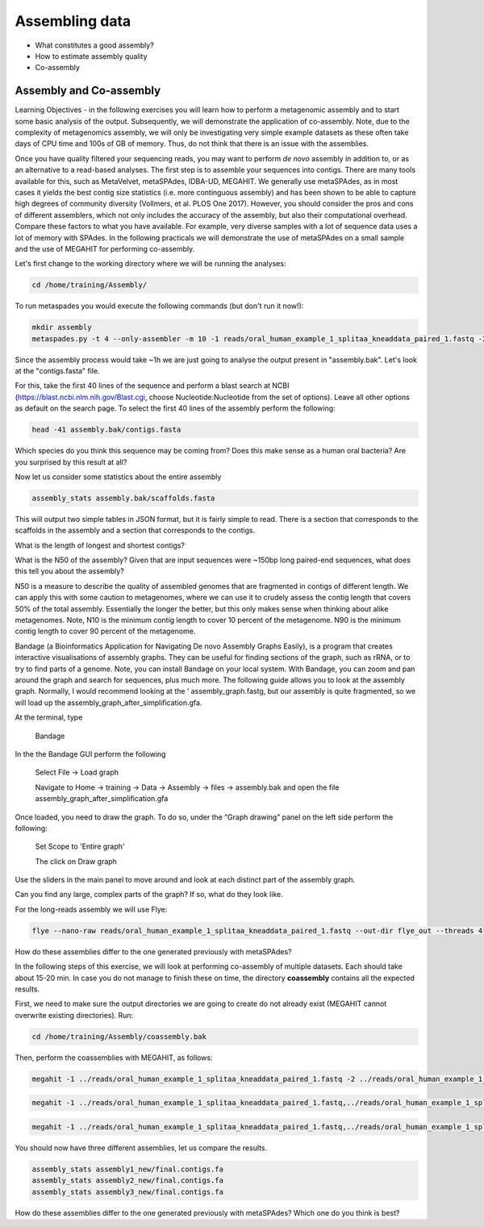 ***************
Assembling data
***************

- What constitutes a good assembly?
- How to estimate assembly quality
- Co-assembly

Assembly and Co-assembly
----------------------------------

|image1|\ Learning Objectives - in the following exercises you will
learn how to perform a metagenomic assembly and to start some basic
analysis of the output. Subsequently, we will demonstrate the
application of co-assembly. Note, due to the complexity of metagenomics
assembly, we will only be investigating very simple example datasets as
these often take days of CPU time and 100s of GB of memory. Thus, do not
think that there is an issue with the assemblies.

Once you have quality filtered your sequencing reads, you may want to perform *de novo* assembly in addition to, or
as an alternative to a read-based analyses. The first step is to
assemble your sequences into contigs. There are many tools available for
this, such as MetaVelvet, metaSPAdes, IDBA-UD, MEGAHIT. We generally use
metaSPAdes, as in most cases it yields the best contig size statistics
(i.e. more continguous assembly) and has been shown to be able to
capture high degrees of community diversity (Vollmers, et al. PLOS One
2017). However, you should consider the pros and cons of different
assemblers, which not only includes the accuracy of the assembly, but
also their computational overhead. Compare these factors to what you
have available. For example, very diverse samples with a lot of
sequence data uses a lot of memory with SPAdes. In the following
practicals we will demonstrate the use of metaSPAdes on a small sample
and the use of MEGAHIT for performing co-assembly.

|image1|\ Let's first change to the working directory where we will be running the analyses:

.. code-block:: bash

    cd /home/training/Assembly/


|image1|\ To run metaspades you would execute the following commands (but don't run it now!): 

.. code-block:: bash

    mkdir assembly
    metaspades.py -t 4 --only-assembler -m 10 -1 reads/oral_human_example_1_splitaa_kneaddata_paired_1.fastq -2 reads/oral_human_example_1_splitaa_kneaddata_paired_2.fastq -o spades_out

|image2|\ Since the assembly process would take ~1h we are just going to analyse the output present in "assembly.bak". Let's look at the "contigs.fasta" file.  

For this, take the first 40 lines of the sequence and perform a blast search
at NCBI (https://blast.ncbi.nlm.nih.gov/Blast.cgi, choose
Nucleotide:Nucleotide from the set of options). Leave all other options
as default on the search page. To select the first 40 lines of the assembly
perform the following:

.. code-block:: bash

    head -41 assembly.bak/contigs.fasta

|image8|\

|image3|\ Which species do you think this sequence may be coming from?
Does this make sense as a human oral bacteria? Are you surprised by this
result at all?  

|image2|\  Now let us consider some statistics about the entire assembly

.. code-block:: bash

    assembly_stats assembly.bak/scaffolds.fasta

|image1|\ This will output two simple tables in JSON format, but it is
fairly simple to read. There is a section that corresponds to the
scaffolds in the assembly and a section that corresponds to the contigs.

|image3|\ What is the length of longest and shortest contigs? 

|image3|\ What is the N50 of the assembly? Given that are input
sequences were ~150bp long paired-end sequences, what does this tell you
about the assembly?

|image1|\ N50 is a measure to describe the quality of assembled genomes
that are fragmented in contigs of different length.  We can apply this
with some caution to metagenomes, where we can use it to crudely assess
the contig length that covers 50% of the total assembly.  Essentially
the longer the better, but this only makes sense when thinking about
alike metagenomes. Note, N10 is the minimum contig length to cover 10
percent of the metagenome. N90 is the minimum contig length to cover 90
percent of the metagenome.

|image2|\ Bandage (a Bioinformatics Application for Navigating De novo
Assembly Graphs Easily), is a program that creates interactive
visualisations of assembly graphs. They can be useful for finding
sections of the graph, such as rRNA, or to try to find parts of a
genome. Note, you can install Bandage on your local system. With
Bandage, you can zoom and pan around the graph and search for sequences,
plus much more. The following guide allows you to look at the assembly
graph.  Normally, I would recommend looking at the ‘
assembly_graph.fastg, but our assembly is quite fragmented, so we will
load up the assembly_graph_after_simplification.gfa.   

|image2|\  At the terminal, type 

    Bandage

In the the Bandage GUI perform the following

    Select File -> Load graph

    Navigate to Home -> training -> Data -> Assembly -> files -> assembly.bak and open the file assembly_graph_after_simplification.gfa

Once loaded, you need to draw the graph. To do so, under the “Graph
drawing” panel on the left side perform the following:

    Set Scope to 'Entire graph'
     
    The click on Draw graph

|image2|\ Use the sliders in the main panel to move around and look at
each distinct part of the assembly graph.

|image3|\ Can you find any large, complex parts of the graph? If so,
what do they look like. 


|image1|\ For the long-reads assembly we will use Flye:

.. code-block:: bash
    
    flye --nano-raw reads/oral_human_example_1_splitaa_kneaddata_paired_1.fastq --out-dir flye_out --threads 4


|image3|\  How do these assemblies differ to the one generated previously with metaSPAdes?


|image1|\ In the following steps of this exercise, we will look at
performing co-assembly of multiple datasets. Each should take about 15-20 min. In case you do not manage to finish these on time, the directory **coassembly** contains all the expected results.

|image2|\ First, we need to make sure the output directories we are going to create do not already exist (MEGAHIT cannot overwrite existing directories). Run:

.. code-block:: bash
    
    cd /home/training/Assembly/coassembly.bak

|image2|\ Then, perform the coassemblies with MEGAHIT, as follows:

.. code-block:: bash

    megahit -1 ../reads/oral_human_example_1_splitaa_kneaddata_paired_1.fastq -2 ../reads/oral_human_example_1_splitaa_kneaddata_paired_2.fastq -o  assembly1_new -t 4 --k-list 23,51,77 

.. code-block:: bash

    megahit -1 ../reads/oral_human_example_1_splitaa_kneaddata_paired_1.fastq,../reads/oral_human_example_1_splitab_kneaddata_paired_1.fastq -2 ../reads/oral_human_example_1_splitaa_kneaddata_paired_2.fastq,../reads/oral_human_example_1_splitab_kneaddata_paired_2.fastq -o assembly2_new -t 4 --k-list 23,51,77 

.. code-block:: bash

    megahit -1 ../reads/oral_human_example_1_splitaa_kneaddata_paired_1.fastq,../reads/oral_human_example_1_splitab_kneaddata_paired_1.fastq,../reads/oral_human_example_1_splitac_kneaddata_paired_1.fastq -2 ../reads/oral_human_example_1_splitaa_kneaddata_paired_2.fastq,../reads/oral_human_example_1_splitab_kneaddata_paired_2.fastq,../reads/oral_human_example_1_splitac_kneaddata_paired_2.fastq -o assembly3_new -t 4 --k-list 23,51,77   

|image2|\ You should now have three different assemblies, let us compare the results.

.. code-block:: bash

    assembly_stats assembly1_new/final.contigs.fa
    assembly_stats assembly2_new/final.contigs.fa
    assembly_stats assembly3_new/final.contigs.fa
    
|image3|\  How do these assemblies differ to the one generated previously with metaSPAdes? Which one do you think is best?

.. |image1| image:: media/info.png
   :width: 0.26667in
   :height: 0.26667in
.. |image2| image:: media/action.png
   :width: 0.26667in
   :height: 0.26667in
.. |image3| image:: media/question.png
   :width: 0.26667in
   :height: 0.26667in
.. |image4| image:: media/fastqc1.png
   :width: 6.26389in
   :height: 4.30833in
.. |image5| image:: media/fastqc2.png
   :width: 6.26389in
   :height: 4.30833in
.. |image6| image:: media/multiqc1.png
   :width: 6.26389in
   :height: 4.30833in
.. |image7| image:: media/multiqc2.png
   :width: 6.26389in
   :height: 4.30833in
.. |image8| image:: media/blast.png
   :width: 6.26389in
   :height: 3.86181in
.. |image9| image:: media/bandage.png
   :width: 6.26389in
   :height: 3.67569in

